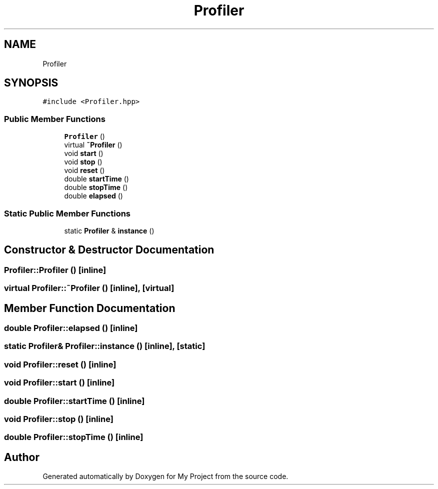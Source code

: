 .TH "Profiler" 3 "Sun Jul 12 2020" "My Project" \" -*- nroff -*-
.ad l
.nh
.SH NAME
Profiler
.SH SYNOPSIS
.br
.PP
.PP
\fC#include <Profiler\&.hpp>\fP
.SS "Public Member Functions"

.in +1c
.ti -1c
.RI "\fBProfiler\fP ()"
.br
.ti -1c
.RI "virtual \fB~Profiler\fP ()"
.br
.ti -1c
.RI "void \fBstart\fP ()"
.br
.ti -1c
.RI "void \fBstop\fP ()"
.br
.ti -1c
.RI "void \fBreset\fP ()"
.br
.ti -1c
.RI "double \fBstartTime\fP ()"
.br
.ti -1c
.RI "double \fBstopTime\fP ()"
.br
.ti -1c
.RI "double \fBelapsed\fP ()"
.br
.in -1c
.SS "Static Public Member Functions"

.in +1c
.ti -1c
.RI "static \fBProfiler\fP & \fBinstance\fP ()"
.br
.in -1c
.SH "Constructor & Destructor Documentation"
.PP 
.SS "Profiler::Profiler ()\fC [inline]\fP"

.SS "virtual Profiler::~Profiler ()\fC [inline]\fP, \fC [virtual]\fP"

.SH "Member Function Documentation"
.PP 
.SS "double Profiler::elapsed ()\fC [inline]\fP"

.SS "static \fBProfiler\fP& Profiler::instance ()\fC [inline]\fP, \fC [static]\fP"

.SS "void Profiler::reset ()\fC [inline]\fP"

.SS "void Profiler::start ()\fC [inline]\fP"

.SS "double Profiler::startTime ()\fC [inline]\fP"

.SS "void Profiler::stop ()\fC [inline]\fP"

.SS "double Profiler::stopTime ()\fC [inline]\fP"


.SH "Author"
.PP 
Generated automatically by Doxygen for My Project from the source code\&.
